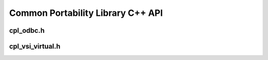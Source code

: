 .. _cpl_cpp_api:

================================================================================
Common Portability Library C++ API
================================================================================

cpl_odbc.h
----------

.. doxygenfile:: cpl_odbc.h
   :project: api

cpl_vsi_virtual.h
-----------------

.. doxygenfile:: cpl_vsi_virtual.h
   :project: api

.. seealso::

   :ref:`cpl_api`.
